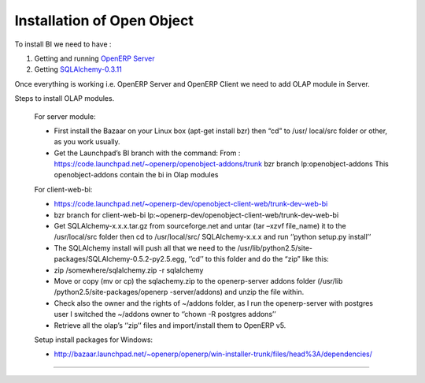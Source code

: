 .. _install-olap:

Installation of Open Object
===========================

To install BI we need to have :

#. Getting and running `OpenERP Server`_

#. Getting `SQLAlchemy-0.3.11`_

Once everything is working i.e. OpenERP Server and OpenERP Client we need to add OLAP module in Server.

Steps to install OLAP modules.

	For server module:

	* First install the Bazaar on your Linux box (apt-get install bzr) then “cd” to /usr/ 
	  local/src folder or other, as you work usually.  
	* Get the Launchpad’s BI branch with the command: 
	  From : https://code.launchpad.net/~openerp/openobject-addons/trunk bzr branch lp:openobject-addons This openobject-addons
	  contain the bi in Olap modules

	For client-web-bi:
	
	* https://code.launchpad.net/~openerp-dev/openobject-client-web/trunk-dev-web-bi
	* bzr branch for client-web-bi lp:~openerp-dev/openobject-client-web/trunk-dev-web-bi
	
	* Get SQLAlchemy-x.x.x.tar.gz from sourceforge.net and untar (tar –xzvf file_name) it to
	  the /usr/local/src folder then cd to /usr/local/src/ SQLAlchemy-x.x.x and run ‘’python
	  setup.py install’’
	
	* The SQLAlchemy install will push all that we need to the /usr/lib/python2.5/site-
	  packages/SQLAlchemy-0.5.2-py2.5.egg, ‘’cd’’ to this folder and do the “zip” like this:
	
	* zip /somewhere/sqlalchemy.zip -r sqlalchemy
	
	* Move or copy (mv or cp) the sqlachemy.zip to the openerp-server addons folder (/usr/lib
	  /python2.5/site-packages/openerp -server/addons) and unzip the file within.
	
	* Check also the owner and the rights of ~/addons folder, as I run the openerp-server
	  with postgres user I switched the ~/addons owner to ‘’chown -R postgres addons’’
	
	* Retrieve all the olap’s ‘’zip’’ files and import/install them to OpenERP v5.

	Setup install packages for Windows:
	
	* http://bazaar.launchpad.net/~openerp/openerp/win-installer-trunk/files/head%3A/dependencies/

=======


.. _OpenERP Server: http://openerp.com/wiki/index.php/InstallationManual/HomePage
.. _SQLAlchemy-0.3.11: http://sourceforge.net/projects/sqlalchemy/ SQLAlchemy-0.3.11


